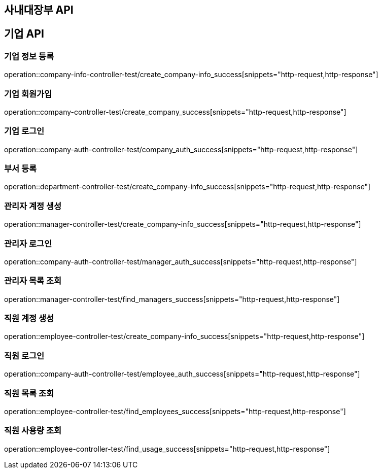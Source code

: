 == 사내대장부 API

== 기업 API

=== 기업 정보 등록

operation::company-info-controller-test/create_company-info_success[snippets="http-request,http-response"]

=== 기업 회원가입

operation::company-controller-test/create_company_success[snippets="http-request,http-response"]

=== 기업 로그인

operation::company-auth-controller-test/company_auth_success[snippets="http-request,http-response"]

=== 부서 등록

operation::department-controller-test/create_company-info_success[snippets="http-request,http-response"]

=== 관리자 계정 생성

operation::manager-controller-test/create_company-info_success[snippets="http-request,http-response"]

=== 관리자 로그인

operation::company-auth-controller-test/manager_auth_success[snippets="http-request,http-response"]

=== 관리자 목록 조회

operation::manager-controller-test/find_managers_success[snippets="http-request,http-response"]

=== 직원 계정 생성

operation::employee-controller-test/create_company-info_success[snippets="http-request,http-response"]

=== 직원 로그인

operation::company-auth-controller-test/employee_auth_success[snippets="http-request,http-response"]

=== 직원 목록 조회

operation::employee-controller-test/find_employees_success[snippets="http-request,http-response"]

=== 직원 사용량 조회

operation::employee-controller-test/find_usage_success[snippets="http-request,http-response"]